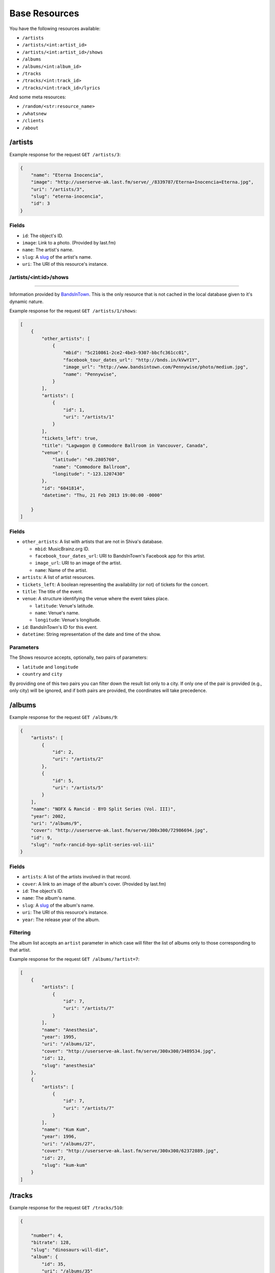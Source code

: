 Base Resources
==============

You have the following resources available:

* ``/artists``
* ``/artists/<int:artist_id>``
* ``/artists/<int:artist_id>/shows``
* ``/albums``
* ``/albums/<int:album_id>``
* ``/tracks``
* ``/tracks/<int:track_id>``
* ``/tracks/<int:track_id>/lyrics``

And some meta resources:

* ``/random/<str:resource_name>``
* ``/whatsnew``
* ``/clients``
* ``/about``


/artists
--------

Example response for the request ``GET /artists/3``:

.. code:: javascript

    {
        "name": "Eterna Inocencia",
        "image": "http://userserve-ak.last.fm/serve/_/8339787/Eterna+Inocencia+Eterna.jpg",
        "uri": "/artists/3",
        "slug": "eterna-inocencia",
        "id": 3
    }


Fields
~~~~~~

* ``id``: The object's ID.
* ``image``: Link to a photo. (Provided by last.fm)
* ``name``: The artist's name.
* ``slug``: A `slug <https://en.wikipedia.org/wiki/Slug_(web_publishing)#Slug>`_
  of the artist's name.
* ``uri``: The URI of this resource's instance.


/artists/<int:id>/shows
~~~~~~~~~~~~~~~~~~~~~~~
-----------------------

Information provided by `BandsInTown <http://www.bandsintown.com/>`_. This is
the only resource that is not cached in the local database given to it's
dynamic nature.

Example response for the request ``GET /artists/1/shows``:

.. code:: javascript

    [
        {
            "other_artists": [
                {
                    "mbid": "5c210861-2ce2-4be3-9307-bbcfc361cc01",
                    "facebook_tour_dates_url": "http://bnds.in/kVwY1Y",
                    "image_url": "http://www.bandsintown.com/Pennywise/photo/medium.jpg",
                    "name": "Pennywise",
                }
            ],
            "artists": [
                {
                    "id": 1,
                    "uri": "/artists/1"
                }
            ],
            "tickets_left": true,
            "title": "Lagwagon @ Commodore Ballroom in Vancouver, Canada",
            "venue": {
                "latitude": "49.2805760",
                "name": "Commodore Ballroom",
                "longitude": "-123.1207430"
            },
            "id": "6041814",
            "datetime": "Thu, 21 Feb 2013 19:00:00 -0000"

        }
    ]


Fields
~~~~~~

* ``other_artists``: A list with artists that are not in Shiva's database.

  + ``mbid``: MusicBrainz.org ID.
  + ``facebook_tour_dates_url``: URI to BandsInTown's Facebook app for this
    artist.
  + ``image_url``: URI to an image of the artist.
  + ``name``: Name of the artist.

* ``artists``: A list of artist resources.
* ``tickets_left``: A boolean representing the availability (or not) of
  tickets for the concert.
* ``title``: The title of the event.
* ``venue``: A structure identifying the venue where the event takes place.

  + ``latitude``: Venue's latitude.
  + ``name``: Venue's name.
  + ``longitude``: Venue's longitude.

* ``id``: BandsInTown's ID for this event.
* ``datetime``: String representation of the date and time of the show.


Parameters
~~~~~~~~~~

The Shows resource accepts, optionally, two pairs of parameters:

* ``latitude`` and ``longitude``
* ``country`` and ``city``

By providing one of this two pairs you can filter down the result list only to
a city. If only one of the pair is provided (e.g., only city) will be ignored,
and if both pairs are provided, the coordinates will take precedence.


/albums
-------

Example response for the request ``GET /albums/9``:

.. code:: javascript

    {
        "artists": [
            {
                "id": 2,
                "uri": "/artists/2"
            },
            {
                "id": 5,
                "uri": "/artists/5"
            }
        ],
        "name": "NOFX & Rancid - BYO Split Series (Vol. III)",
        "year": 2002,
        "uri": "/albums/9",
        "cover": "http://userserve-ak.last.fm/serve/300x300/72986694.jpg",
        "id": 9,
        "slug": "nofx-rancid-byo-split-series-vol-iii"
    }


Fields
~~~~~~

* ``artists``: A list of the artists involved in that record.
* ``cover``: A link to an image of the album's cover. (Provided by last.fm)
* ``id``: The object's ID.
* ``name``: The album's name.
* ``slug``: A `slug <https://en.wikipedia.org/wiki/Slug_(web_publishing)#Slug>`_
  of the album's name.
* ``uri``: The URI of this resource's instance.
* ``year``: The release year of the album.


Filtering
~~~~~~~~~

The album list accepts an ``artist`` parameter in which case will filter the
list of albums only to those corresponding to that artist.

Example response for the request ``GET /albums/?artist=7``:

.. code:: javascript

    [
        {
            "artists": [
                {
                    "id": 7,
                    "uri": "/artists/7"
                }
            ],
            "name": "Anesthesia",
            "year": 1995,
            "uri": "/albums/12",
            "cover": "http://userserve-ak.last.fm/serve/300x300/3489534.jpg",
            "id": 12,
            "slug": "anesthesia"
        },
        {
            "artists": [
                {
                    "id": 7,
                    "uri": "/artists/7"
                }
            ],
            "name": "Kum Kum",
            "year": 1996,
            "uri": "/albums/27",
            "cover": "http://userserve-ak.last.fm/serve/300x300/62372889.jpg",
            "id": 27,
            "slug": "kum-kum"
        }
    ]


/tracks
-------

Example response for the request ``GET /tracks/510``:

.. code:: javascript

    {

        "number": 4,
        "bitrate": 128,
        "slug": "dinosaurs-will-die",
        "album": {
            "id": 35,
            "uri": "/albums/35"
        },
        "title": "Dinosaurs Will Die",
        "artist": {
            "id": 2,
            "uri": "/artists/2"
        },
        "uri": "/tracks/510",
        "id": 510,
        "length": 180,
        "files": {
            "audio/mp3": "http://localhost:8080/nofx-pump_up_the_valuum/04. Dinosaurs Will Die.mp3",
            "audio/ogg": "/tracks/510/convert?mimetype=audio%2Fogg"
        }

    }


Fields
~~~~~~

* ``album``: The album to which this track belongs.
* ``bitrate``: In MP3s this value is directly proportional to the `sound
  quality <https://en.wikipedia.org/wiki/Bit_rate#MP3>`_.
* ``id``: The object's ID.
* ``length``: The length in seconds of the track.
* ``number``: The `ordinal number <https://en.wikipedia.org/wiki/Ordinal_number>`_
  of this track with respect to this album.
* ``slug``: A `slug <https://en.wikipedia.org/wiki/Slug_(web_publishing)#Slug>`_
  of the track's title.
* ``title``: The title of the track.
* ``uri``: The URI of this resource's instance.
* ``files``: A list of URIs to access the files in the different formats,
  according to the MEDIA_DIRS setting.


Filtering by artist
~~~~~~~~~~~~~~~~~~~

Example response for the request ``GET /tracks?artist=16``:

.. code:: javascript

    [
        {
            "number": 1,
            "bitrate": 196,
            "slug": "pay-cheque-heritage-ii",
            "album": {
                "id": 36,
                "uri": "/albums/36"
            },
            "title": "Pay Cheque (Heritage II)",
            "artist": {
                "id": 16,
                "uri": "/artists/16"
            },
            "uri": "/tracks/523",
            "id": 523,
            "length": 189,
            "files": {
                "audio/mp3": "http://localhost:8080/ftd-2003-sofa_so_good/01 For The Day - Pay Cheque (Heritage II).mp3",
                "audio/ogg": "/tracks/523/convert?mimetype=audio%2Fogg"
            }
        },
        {
            "number": 2,
            "bitrate": 186,
            "slug": "in-your-dreams",
            "album": {
                "id": 36,
                "uri": "/albums/36"
            },
            "title": "In Your Dreams",
            "artist": {
                "id": 16,
                "uri": "/artists/16"
            },
            "uri": "/tracks/531",
            "id": 531,
            "length": 171,
            "files": {
                "audio/mp3": "http://localhost:8080/ftd-2003-sofa_so_good/02 For The Day - In Your Dreams.mp3",
                "audio/ogg": "/tracks/523/convert?mimetype=audio%2Fogg"
            }
        }
    ]


Filtering by album
~~~~~~~~~~~~~~~~~~

Example response for the request ``GET /tracks?album=18``:

.. code:: javascript

    [

        {
            "album": {
                "id": 18,
                "uri": "/albums/18"
            },
            "length": 132,
            "files": {
                "audio/mp3": "http://localhost:8080/flip-keep_rockin/flip-01-shapes.mp3",
                "audio/ogg": "/tracks/277/convert?mimetype=audio%2Fogg"
            }
            "number": 1,
            "title": "Shapes",
            "slug": "shapes",
            "artist": {
                "id": 9,
                "uri": "/artists/9"
            },
            "bitrate": 192,
            "id": 277,
            "uri": "/tracks/277"
        },
        {
            "album": {
                "id": 18,
                "uri": "/albums/18"
            },
            "length": 118,
            "files": {
                "audio/mp3": "http://localhost:8080/flip-keep_rockin/flip-02-stucked_to_the_ground.mp3",
                "audio/ogg": "/tracks/281/convert?mimetype=audio%2Fogg"
            }
            "number": 2,
            "title": "Stucked to The Ground",
            "slug": "stucked-to-the-ground",
            "artist": {
                "id": 9,
                "uri": "/artists/9"
            },
            "bitrate": 192,
            "id": 281,
            "uri": "/tracks/281"
        }
    ]


/tracks/<int:id>/lyrics
-----------------------

Example response for the request ``GET /tracks/256/lyrics``:

.. code:: javascript

    {
        "track": {
            "id": 256,
            "uri": "/tracks/256"
        },
        "source_uri": "http://lyrics.com/eterna-inocencia/my-family/",
        "id": 6,
        "uri": "/lyrics/6"
    }


Fields
~~~~~~

* ``id``: The object's ID.
* ``source_uri``: The URI where the lyrics were fetched from.
* ``track``: The track for which the lyrics are.
* ``uri``: The URI of this resource's instance.


Adding more lyric sources
~~~~~~~~~~~~~~~~~~~~~~~~~

Everytime you request a lyric, Shiva checks if there's a lyric associated with
that track in the database. If it's there it will immediately retrieve it,
otherwise will iterate over a list of scrapers, asking each one of them if they
can fetch it. This list is in your local config file and looks like this:

.. code:: python

    SCRAPERS = {
        'lyrics': (
            'modulename.ClassName',
        ),
    }

This will look for a class ``ClassName`` in ``shiva/lyrics/modulename.py``. If
more scrapers are added, each one of them is called sequentially, until one of
them finds the lyrics and the rest are not executed.


Adding scrapers
~~~~~~~~~~~~~~~

If you want to add your own scraper just create a file under the lyrics
directory, let's say ``mylyrics.py`` with this structure:

.. code:: python

    from shiva.lyrics import LyricScraper

    class MyLyricsScraper(LyricScraper):
        """ Fetches lyrics from mylyrics.com """

        def fetch(self, artist, title):
            # Magic happens here

            if not lyrics:
                return False

            self.lyrics = lyrics
            self.source = lyrics_url

            return True

And then add it to the scrapers list:

.. code:: python

    SCRAPERS = {
        'lyrics': (
            'modulename.ClassName',
            'mylyrics.MyLyricsScraper',
        ),
    }

Remember that the ``fetch()`` method has to return ``True`` in case the lyrics
were found or ``False`` otherwise. It must also store the URL where they were
fetched from in ``self.source``. That's where Shiva looks for the information.

Shiva will **not** store the actual lyrics, only the URI where the lyric was
found.

For more details check the source of the other scrapers.


The ``fulltree`` modifier
-------------------------

The three main resources accept a ``fulltree`` parameter when retrieving an
instance.
Those are:

* ``/artists/<int:artist_id>``
* ``/albums/<int:album_id>``
* ``/tracks``
* ``/tracks/<int:track_id>``

Whenever you set ``fulltree`` to any value that evaluates to ``True`` (i.e.,
any string except ``'false'`` and ``'0'``) Shiva will include not only the
information of the object you are requesting, but also the child objects.

Here's an example response for the request ``GET /artists/2?fulltree=true``:

.. code:: javascript

    {
        "name": "Eterna Inocencia",
        "image": "http://userserve-ak.last.fm/serve/_/8339787/Eterna+Inocencia+Eterna.jpg",
        "uri": "/artists/2",
        "events_uri": null,
        "id": 2,
        "slug": "eterna-inocencia",
        "albums": [
            {
                "artists": [
                    {
                        "id": 2,
                        "uri": "/artists/2"
                    }
                ],
                "name": "Tomalo Con Calma EP",
                "year": 2002,
                "uri": "/albums/2",
                "cover": "http://spe.fotolog.com/photo/30/54/51/alkoldinamita/1230537010699_f.jpg",
                "id": 2,
                "slug": "tomalo-con-calma-ep",
                "tracks": [
                    {
                        "album": {
                            "id": 2,
                            "uri": "/albums/2"
                        },
                        "length": 161,
                        "files": {
                            "audio/mp3": "http://127.0.0.1:8001/eterna_inocencia/tomalo-con-calma.mp3",
                            "audio/ogg": "/tracks/27/convert?mimetype=audio%2Fogg"
                        }
                        "number": 0,
                        "title": "02 - Rio Lujan",
                        "slug": "02-rio-lujan",
                        "artist": {
                            "id": 2,
                            "uri": "/artists/2"
                        },
                        "bitrate": 192,
                        "id": 27,
                        "uri": "/tracks/27"
                    },
                    {
                        "album": {
                            "id": 2,
                            "uri": "/albums/2"
                        },
                        "length": 262,
                        "files": {
                            "audio/mp3": "http://127.0.0.1:8001/eterna_inocencia/estoy-herido-en-mi-interior.mp3",
                            "audio/ogg": "/tracks/28/convert?mimetype=audio%2Fogg"
                        }
                        "number": 0,
                        "title": "03 - Estoy herido en mi interior",
                        "slug": "03-estoy-herido-en-mi-interior",
                        "artist": {
                            "id": 2,
                            "uri": "/artists/2"
                        },
                        "bitrate": 192,
                        "id": 28,
                        "uri": "/tracks/28"
                    },
                ]
            }
        ]
    }


Using ``fulltree`` on tracks
~~~~~~~~~~~~~~~~~~~~~~~~~~~~

The behaviour on a track resource is a little different. In the previous
example tracks are the leaves of the tree, but when the full tree of a track is
requested then all the scraped resources are also included, like lyrics.

This is not the default behaviour to avoid DoS'ing scraped websites when
fetching the complete discography of an artist.

Note that if you request the list of tracks with ``fulltree``, only the related
resources will be included (i.e.: artists and albums) but not the scraped ones.


Pagination
----------

All the listings are not paginated by default. Whenever you request a list of
either *artists*, *albums* or *tracks* the server will retrieve every possible
result unless otherwise specified.

It is possible to paginate results by passing the ``page_size`` and the
``page`` parameters to the resource. They must both be present and be positive
integers. If not,  they will both be ignored and the whole set of elements
will be retrieved.

An example request is ``GET /artists?page_size=10&page=3``.


Using slugs instead of IDs
--------------------------

It is possible to use slugs instead of IDs when requesting an specific
resource. It will work the exact same way because slugs, as IDs, are unique. An
example on the ``/artist`` resource:

Example response for the request ``GET /artists/eterna-inocencia``:

.. code:: javascript

    {
        "name": "Eterna Inocencia",
        "image": "http://userserve-ak.last.fm/serve/_/8339787/Eterna+Inocencia+Eterna.jpg",
        "uri": "/artists/3",
        "slug": "eterna-inocencia",
        "id": 3
    }


Uniqueness of slugs
~~~~~~~~~~~~~~~~~~~

Slugs are generated from the following fields:

* ``Artist.name``
* ``Album.name``
* ``Track.title``

If the slug clashes with an existing one, then a hyphen and a unique ID will be
appended to it. Due to the possibility of `using slugs instead of IDs`_, if an
slug results in a numeric string a hyphen and a unique ID will be appended to
remove the ambiguity.

